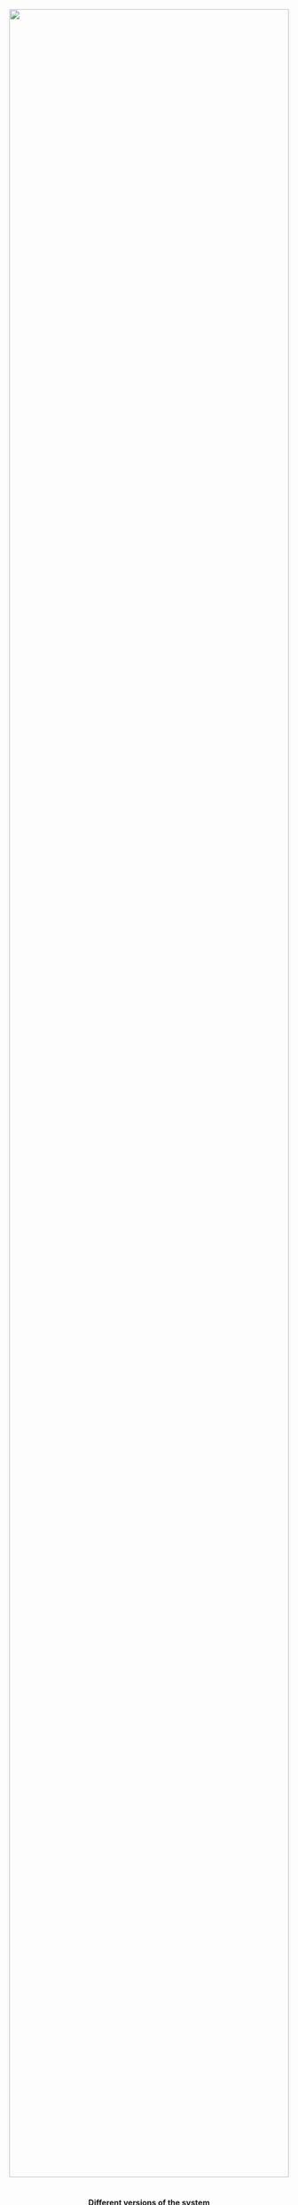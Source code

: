 #+TITLE:
#+AUTHOR: Bob Mottram
#+EMAIL: bob@robotics.uk.to
#+KEYWORDS: freedombox, debian, beaglebone, red matrix, email, web server, home server, internet, censorship, surveillance, social network, irc, jabber
#+DESCRIPTION: Turn the Beaglebone Black into a personal communications server
#+OPTIONS: ^:nil toc:nil

#+BEGIN_HTML
<center>
<a href="index.html"><img style="max-width: 100%; max-height: 100%; padding: 0; margin: 0; display: block; width:100%; top: 0; left: 0; float:right;" src="images/libreplanet2.png"/></a>
</center>
<br><br><br><br><br>
#+END_HTML

#+BEGIN_HTML
<font color="white">.</font> 
<center><h4>Different versions of the system</h4></center>
#+END_HTML

Freedombone may be installed either in its entirety or as different variants with a more specialised purpose.  So for example if you just want to run a blog but don't care about any other services then you can do that. The following variants are available:[fn:1]

#+BEGIN_HTML
 <center>
 <table style="width:80%; border:0">
  <tr>
    <td><center><img src="images/icon_mailbox.png"/></center></td>
    <td><center><img src="images/icon_cloud.png"/></center></td>
  </tr>
  <tr>
    <td><center><b>Mailbox</b><br>An email server with GPG encryption and mailing list</center></td>
    <td><center><b>Cloud</b><br>Share files, maintain a calendar and collaborate on document editing</center></td>
  </tr>
  <tr>
    <td><center><img src="images/icon_social.png"/></center></td>
    <td><center><img src="images/icon_media.png"/></center></td>
  </tr>
  <tr>
    <td><center><b>Social</b><br>Social networking with Hubzilla and GNU Social</center></td>
    <td><center><b>Media</b><br>Runs media services such as DLNA to play music or videos on your devices</center></td>
  </tr>
  <tr>
    <td><center><img src="images/icon_writer.png"/></center></td>
    <td><center><img src="images/icon_chat.png"/></center></td>
  </tr>
  <tr>
    <td><center><b>Writer</b><br>Host your blog and wiki</center></td>
    <td><center><b>Chat</b><br>Encrypted IRC, XMPP, Tox and VoIP services for one-to-one and many-to-many chat</center></td>
  </tr>
  <tr>
    <td><center><img src="images/icon_developer.png"/></center></td>
    <td><center><img src="images/icon_mesh.png"/></center></td>
  </tr>
  <tr>
    <td><center><b>Developer</b><br>Github-like system to host your software projects</center></td>
    <td><center><b>Mesh</b><br>A wireless mesh network which is like the internet, but not the internet</center></td>
  </tr>
</table> 
</center>
#+END_HTML

[fn:1] Photo by [[https://www.flickr.com/photos/sajith/13389718145/in/photolist-mpcNHp-69PVrV-e6z4hH-bGSfGv-6XwLGW-6XwLHm-698T53-6XwLHd-6XwLH9-njEqU7-e7e1in-e7dYcX-69PYUM-6fBcw2-btXsDo-69jMHV-84ptJg-84swF5-84swzU-84swuw-84suXd-84pryP-84ptnF-84swk9-84swfu-84pt92-84pt3c-84svZf-84psRD-84svNS-84svKd-84svEU-84svB3-84svwU-84pspa-84psj6-84svh5-84svdf-84ps3P-84prXR-84prHn-84prD6-84prut-84prqc-84prke-69jLcM-84prek-84pr8X-84su6E-84pr1e][Sajith T S]], CC BY-SA 2.0 
